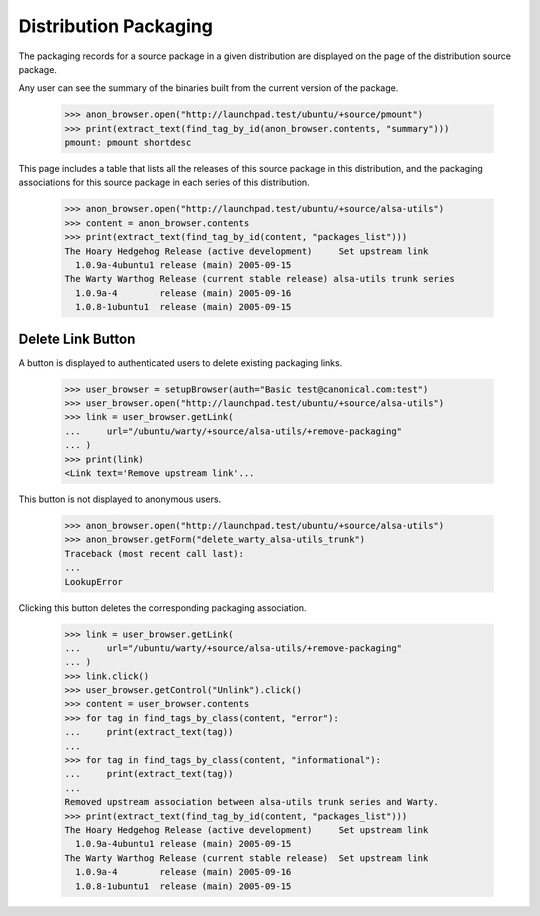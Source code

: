 Distribution Packaging
======================

The packaging records for a source package in a given distribution are
displayed on the page of the distribution source package.

Any user can see the summary of the binaries built from the current version
of the package.

    >>> anon_browser.open("http://launchpad.test/ubuntu/+source/pmount")
    >>> print(extract_text(find_tag_by_id(anon_browser.contents, "summary")))
    pmount: pmount shortdesc

This page includes a table that lists all the releases of this source
package in this distribution, and the packaging associations for this
source package in each series of this distribution.

    >>> anon_browser.open("http://launchpad.test/ubuntu/+source/alsa-utils")
    >>> content = anon_browser.contents
    >>> print(extract_text(find_tag_by_id(content, "packages_list")))
    The Hoary Hedgehog Release (active development)     Set upstream link
      1.0.9a-4ubuntu1 release (main) 2005-09-15
    The Warty Warthog Release (current stable release) alsa-utils trunk series
      1.0.9a-4        release (main) 2005-09-16
      1.0.8-1ubuntu1  release (main) 2005-09-15


Delete Link Button
------------------

A button is displayed to authenticated users to delete existing
packaging links.

    >>> user_browser = setupBrowser(auth="Basic test@canonical.com:test")
    >>> user_browser.open("http://launchpad.test/ubuntu/+source/alsa-utils")
    >>> link = user_browser.getLink(
    ...     url="/ubuntu/warty/+source/alsa-utils/+remove-packaging"
    ... )
    >>> print(link)
    <Link text='Remove upstream link'...

This button is not displayed to anonymous users.

    >>> anon_browser.open("http://launchpad.test/ubuntu/+source/alsa-utils")
    >>> anon_browser.getForm("delete_warty_alsa-utils_trunk")
    Traceback (most recent call last):
    ...
    LookupError

Clicking this button deletes the corresponding packaging association.

    >>> link = user_browser.getLink(
    ...     url="/ubuntu/warty/+source/alsa-utils/+remove-packaging"
    ... )
    >>> link.click()
    >>> user_browser.getControl("Unlink").click()
    >>> content = user_browser.contents
    >>> for tag in find_tags_by_class(content, "error"):
    ...     print(extract_text(tag))
    ...
    >>> for tag in find_tags_by_class(content, "informational"):
    ...     print(extract_text(tag))
    ...
    Removed upstream association between alsa-utils trunk series and Warty.
    >>> print(extract_text(find_tag_by_id(content, "packages_list")))
    The Hoary Hedgehog Release (active development)     Set upstream link
      1.0.9a-4ubuntu1 release (main) 2005-09-15
    The Warty Warthog Release (current stable release)  Set upstream link
      1.0.9a-4        release (main) 2005-09-16
      1.0.8-1ubuntu1  release (main) 2005-09-15

